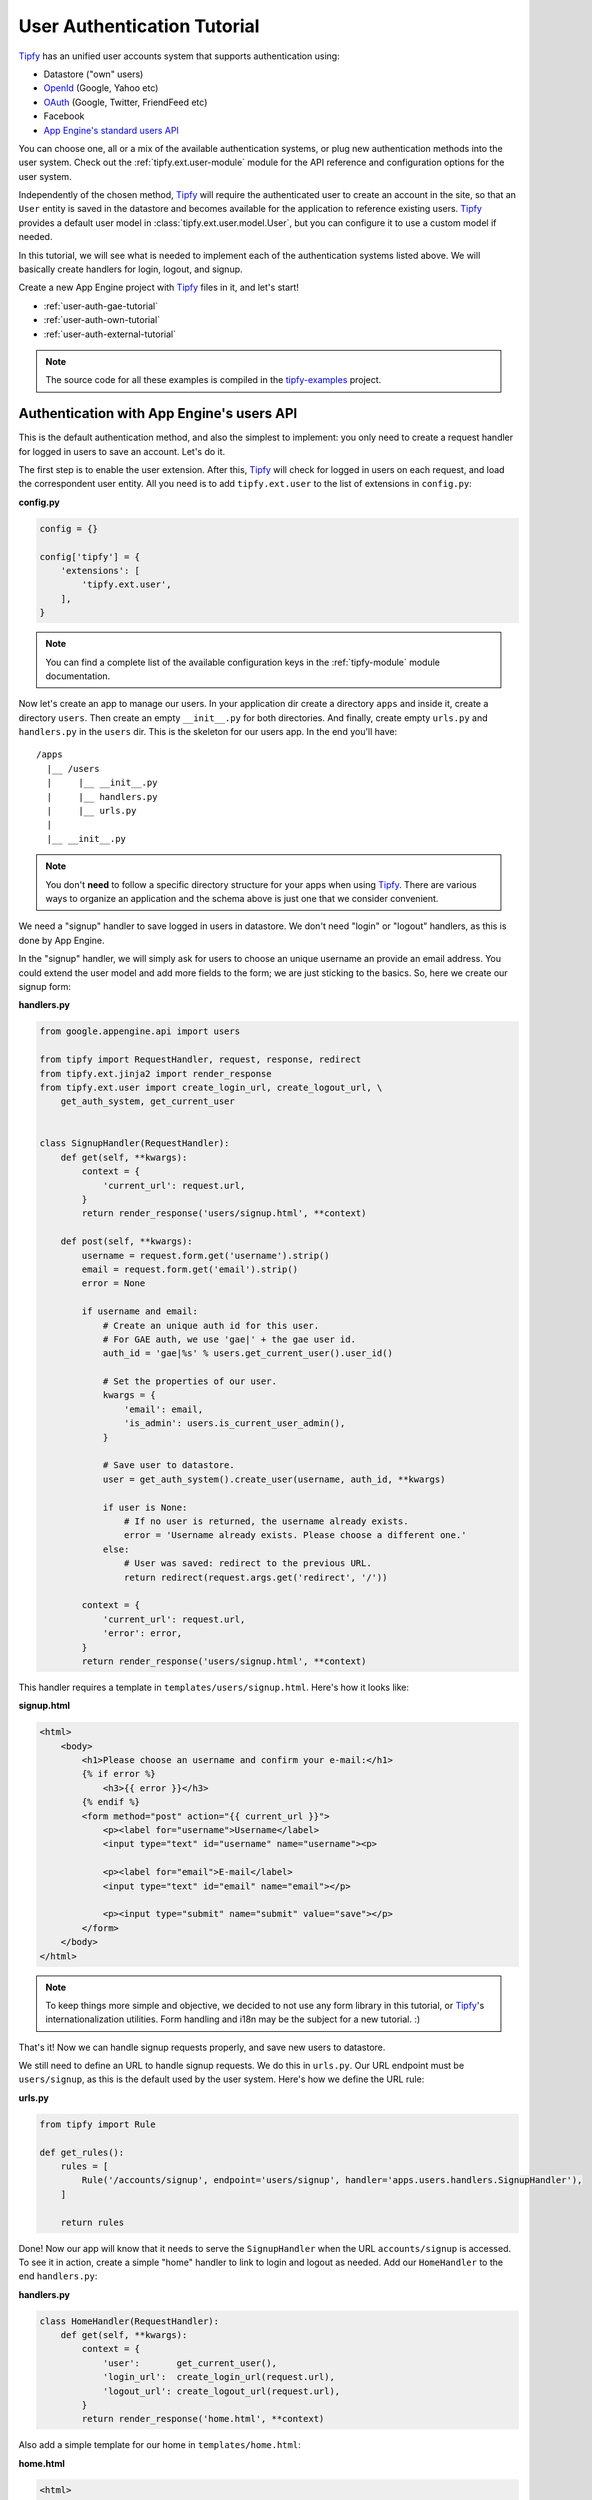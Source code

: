 .. _user-auth-tutorial:

User Authentication Tutorial
============================

.. _Tipfy: http://code.google.com/p/tipfy/
.. _OAuth: http://oauth.net/
.. _OpenId: http://openid.net/
.. _App Engine's standard users API: http://code.google.com/appengine/docs/python/users/

`Tipfy`_ has an unified user accounts system that supports authentication using:

- Datastore ("own" users)
- `OpenId`_ (Google, Yahoo etc)
- `OAuth`_ (Google, Twitter, FriendFeed etc)
- Facebook
- `App Engine's standard users API`_

You can choose one, all or a mix of the available authentication systems, or
plug new authentication methods into the user system. Check out the
:ref:`tipfy.ext.user-module` module for the API reference and configuration
options for the user system.

Independently of the chosen method, `Tipfy`_ will require the authenticated
user to create an account in the site, so that an ``User`` entity is saved in
the datastore and becomes available for the application to reference existing
users. `Tipfy`_ provides a default user model in
:class:`tipfy.ext.user.model.User`, but you can configure it to use a custom
model if needed.

In this tutorial, we will see what is needed to implement each of the
authentication systems listed above. We will basically create handlers for
login, logout, and signup.

Create a new App Engine project with `Tipfy`_ files in it, and let's start!


- :ref:`user-auth-gae-tutorial`
- :ref:`user-auth-own-tutorial`
- :ref:`user-auth-external-tutorial`

.. note::
   The source code for all these examples is compiled in the
   `tipfy-examples <http://code.google.com/p/tipfy-examples/source/browse/#hg/tutorials>`_
   project.


.. _user-auth-gae-tutorial:

Authentication with App Engine's users API
------------------------------------------
This is the default authentication method, and also the simplest to
implement: you only need to create a request handler for logged in users to
save an account. Let's do it.

The first step is to enable the user extension. After this, `Tipfy`_ will check
for logged in users on each request, and load the correspondent user entity.
All you need is to add ``tipfy.ext.user`` to the list of extensions in
``config.py``:

**config.py**

.. code-block:: python

   config = {}

   config['tipfy'] = {
       'extensions': [
           'tipfy.ext.user',
       ],
   }


.. note::
   You can find a complete list of the available configuration keys in the
   :ref:`tipfy-module` module documentation.


Now let's create an app to manage our users. In your application dir create a
directory ``apps`` and inside it, create a directory ``users``. Then create an
empty ``__init__.py`` for both directories. And finally, create empty
``urls.py`` and ``handlers.py`` in the ``users`` dir. This is the skeleton for
our users app. In the end you'll have::


  /apps
    |__ /users
    |     |__ __init__.py
    |     |__ handlers.py
    |     |__ urls.py
    |
    |__ __init__.py


.. note::
   You don't **need** to follow a specific directory structure for your apps
   when using `Tipfy`_. There are various ways to organize an application and the
   schema above is just one that we consider convenient.


We need a "signup" handler to save logged in users in datastore. We don't need
"login" or "logout" handlers, as this is done by App Engine.

In the "signup" handler, we will simply ask for users to choose an unique
username an provide an email address. You could extend the user model and add
more fields to the form; we are just sticking to the basics. So, here we create
our signup form:

**handlers.py**

.. code-block:: python

   from google.appengine.api import users

   from tipfy import RequestHandler, request, response, redirect
   from tipfy.ext.jinja2 import render_response
   from tipfy.ext.user import create_login_url, create_logout_url, \
       get_auth_system, get_current_user


   class SignupHandler(RequestHandler):
       def get(self, **kwargs):
           context = {
               'current_url': request.url,
           }
           return render_response('users/signup.html', **context)

       def post(self, **kwargs):
           username = request.form.get('username').strip()
           email = request.form.get('email').strip()
           error = None

           if username and email:
               # Create an unique auth id for this user.
               # For GAE auth, we use 'gae|' + the gae user id.
               auth_id = 'gae|%s' % users.get_current_user().user_id()

               # Set the properties of our user.
               kwargs = {
                   'email': email,
                   'is_admin': users.is_current_user_admin(),
               }

               # Save user to datastore.
               user = get_auth_system().create_user(username, auth_id, **kwargs)

               if user is None:
                   # If no user is returned, the username already exists.
                   error = 'Username already exists. Please choose a different one.'
               else:
                   # User was saved: redirect to the previous URL.
                   return redirect(request.args.get('redirect', '/'))

           context = {
               'current_url': request.url,
               'error': error,
           }
           return render_response('users/signup.html', **context)


This handler requires a template in ``templates/users/signup.html``. Here's how
it looks like:


**signup.html**

.. code-block:: html

   <html>
       <body>
           <h1>Please choose an username and confirm your e-mail:</h1>
           {% if error %}
               <h3>{{ error }}</h3>
           {% endif %}
           <form method="post" action="{{ current_url }}">
               <p><label for="username">Username</label>
               <input type="text" id="username" name="username"><p>

               <p><label for="email">E-mail</label>
               <input type="text" id="email" name="email"></p>

               <p><input type="submit" name="submit" value="save"></p>
           </form>
       </body>
   </html>


.. note::
   To keep things more simple and objective, we decided to not use any form
   library in this tutorial, or `Tipfy`_'s internationalization utilities.
   Form handling and i18n may be the subject for a new tutorial. :)


That's it! Now we can handle signup requests properly, and save new users to
datastore.

We still need to define an URL to handle signup requests. We do this in
``urls.py``. Our URL endpoint must be ``users/signup``, as this is the default
used by the user system. Here's how we define the URL rule:


**urls.py**

.. code-block:: python

   from tipfy import Rule

   def get_rules():
       rules = [
           Rule('/accounts/signup', endpoint='users/signup', handler='apps.users.handlers.SignupHandler'),
       ]

       return rules


Done! Now our app will know that it needs to serve the ``SignupHandler`` when
the URL ``accounts/signup`` is accessed. To see it in action, create a simple
"home" handler to link to login and logout as needed. Add our ``HomeHandler``
to the end ``handlers.py``:

**handlers.py**

.. code-block:: python

   class HomeHandler(RequestHandler):
       def get(self, **kwargs):
           context = {
               'user':       get_current_user(),
               'login_url':  create_login_url(request.url),
               'logout_url': create_logout_url(request.url),
           }
           return render_response('home.html', **context)


Also add a simple template for our home in ``templates/home.html``:

**home.html**

.. code-block:: html

   <html>
       <body>
           {% if user %}
               <p>Logged in as {{ user.username }}. <a href="{{ logout_url }}">Logout</a></p>
           {% else %}
               <p><a href="{{ login_url }}">Login</a></p>
           {% endif %}
       </body>
   </html>


And finally add an URL rule for the ``HomeHandler`` in ``urls.py``, in addition
to the existing rule for the ``SignupHandler``:

**urls.py**

.. code-block:: python

   from tipfy import Rule

   def get_rules():
       rules = [
           Rule('/', endpoint='home', handler='apps.users.handlers.HomeHandler'),
           Rule('/accounts/signup', endpoint='users/signup', handler='apps.users.handlers.SignupHandler'),
       ]

       return rules

Time to test if it works! Open ``config.py`` one more time and tell `Tipfy`_ to
load our users app. We do this adding our ``apps.users`` to the list of
``apps_installed`` in the configuration. `Tipfy`_ will then automatically load
the URLs we defined.


Here's how our config should look like:

**config.py**

.. code-block:: python

   config = {}

   config['tipfy'] = {
       'extensions': [
           'tipfy.ext.user',
       ],
       'apps_installed': [
            'apps.users',
        ],
   }


Now, start the dev server pointing to the app dir:

.. code-block:: text

   dev_appserver.py /path/to/app/dir


And then access the app in a browser:

.. code-block:: text

   http://localhost:8080/


That's it!


.. _user-auth-own-tutorial:

Authentication with "own" users
-------------------------------
Authenticating with "own" users is not much different than using App Engine's
users API. We will only need to add handlers for login and logout, and we can
reuse the ``users`` app we made above with few small changes.

Let's start configuring auth system to ``tipfy.ext.user.MultiAuth``, instead of
the default one that uses App Engine's auth. This is also the same system used
for OpenId, OAuth, Facebook and others, but we will see this later.
Additionally, we need to provide a secret key for the sessions that will keep
users logged in. This is important.

Open ``config.py`` and change the configuration for the user and session
extensions:

**config.py**

.. code-block:: python

   config = {}

   config['tipfy'] = {
       'extensions': [
           'tipfy.ext.user',
       ],
       'apps_installed': [
            'apps.users',
        ],
   }

   config['tipfy.ext.user'] = {
       'auth_system': 'tipfy.ext.user.MultiAuth',
   }

   config['tipfy.ext.session'] = {
       'secret_key': 'my very very very secret phrase',
   }


.. note::
   All modules that have configuration options list them in the session
   ``Default configuration`` in the module documentation. Take a look at the
   ones we just configured: :ref:`tipfy.ext.user-module` and
   :ref:`tipfy.ext.session-module`.


In the ``urls.py`` we created for the users app, add URL rules for login and
logout, in addition to the previous rules we have set:

**urls.py**

.. code-block:: python

   from tipfy import Rule

   def get_rules():
       rules = [
           Rule('/', endpoint='home', handler='apps.users.handlers.HomeHandler'),
           Rule('/accounts/signup', endpoint='users/signup', handler='apps.users.handlers.SignupHandler'),
           Rule('/accounts/login', endpoint='users/login', handler='apps.users.handlers.LoginHandler'),
           Rule('/accounts/logout', endpoint='users/logout', handler='apps.users.handlers.LogoutHandler'),
       ]

       return rules


The logout handler is the easiest, so let's start with it. Open ``handlers.py``
and add our ``LogoutHandler`` to the end of the file:

**handlers.py**

.. code-block:: python

   class LogoutHandler(RequestHandler):
       """Logout the user."""
       def get(self, **kwargs):
           get_auth_system().logout()
           return redirect(request.args.get('redirect', '/'))


It is that simple! It just asks the auth system to logout the current user, and
then redirects to the previous URL we have set in the GET parameters, with
fallback to redirect to the home page.

The login handler is not much harder: we just need to display a login form
and then verify an username and password. Add it to your ``handlers.py`` (and,
oh, also import ``create_signup_url`` from ``tipfy.ext.user``):

**handlers.py**

.. code-block:: python

   class LoginHandler(RequestHandler):
       def get(self, **kwargs):
           if get_current_user() is not None:
               # Don't allow existing users to access this page.
               return redirect(request.args.get('redirect', '/'))

           return self._render_response()

       def post(self, **kwargs):
           if get_current_user() is not None:
               # Don't allow existing users to access this page.
               return redirect(request.args.get('redirect', '/'))

           error = None

           # Get all posted data.
           username = request.form.get('username', '').strip()
           password = request.form.get('password', '').strip()
           remember = request.form.get('remember', '') == 'y'

           if get_auth_system().login_with_form(username, password, remember):
               # Redirect to the original URL after login.
               return redirect(request.args.get('redirect', '/'))
           else:
               error = 'Username or password invalid. Please try again.'

           return self._render_response(error=error)

       def _render_response(self, error=None):
           context = {
               'current_url': request.url,
               'signup_url': create_signup_url(request.url),
               'error': error,
           }

           return render_response('users/login.html', **context)

The function that authenticates the user is
``login_with_form(username, password, remember)``. If the username and password
are valid, the user system will recognize and persist the current user s logged
in.

If "Remember me on this computer" is checked, the user will be kept login even
if it ends the current session closing the browsing window. This is done using
secure cookies and an unique token that is renewed from time to time, to
conform with best safety practices.


The login handler uses a template that we will save in
``templates/users/login.html``. Here it is:

**home.html**

.. code-block:: html

   <html>
       <body>
           <h1>Login</h1>
           {% if error %}
               <h3>{{ error }}</h3>
           {% endif %}
           <form method="post" action="{{ current_url }}">
               <p><label for="username">Username</label>
               <input type="text" id="username" name="username"></p>

               <p><label for="password">Password</label>
               <input type="password" id="password" name="password"></p>

               <p><input type="checkbox" name="remember" value="y"> Remember me on this computer</p>

               <p><input type="submit" name="submit" value="login"></p>

               <p>Don't have an account? <a href="{{ signup_url }}">Signup here</a>.</p>
           </form>
       </body>
   </html>


One step left! Now we only need to adapt our previous signup handler to support
the user defining a password. Let's do it:

**handlers.py**

.. code-block:: python

   class SignupHandler(RequestHandler):
       def get(self, **kwargs):
           return self._render_response()

       def post(self, **kwargs):
           username = request.form.get('username').strip()
           email = request.form.get('email').strip()
           password = request.form.get('password').strip()
           confirm_password = request.form.get('confirm_password').strip()
           error = None

           if password != confirm_password:
               error = 'Passwords didn\'t match. Please try again.'
               return self._render_response(error=error)

           if username and email:
               # Create an unique auth id for this user.
               # For own auth, we use 'own|' + the username.
               auth_id = 'own|%s' % username

               # Set the properties of our user.
               kwargs = {
                   'email': email,
                   'password': password,
               }

               # Save user to datastore. If the username already exists, return
               # value will be None.
               user = get_auth_system().create_user(username, auth_id, **kwargs)

               if user is None:
                   # If no user is returned, the username already exists.
                   error = 'Username already exists. Please choose a different one.'
               else:
                   # User was saved: redirect to the previous URL.
                   return redirect(request.args.get('redirect', '/'))

           return self._render_response(error=error)

       def _render_response(self, error=None):
           context = {
               'current_url': request.url,
               'error': error,
           }
           return render_response('users/signup.html', **context)


The key here is the function ``create_user()``, which will generate a hash for
the password and save the new user to datastore.

Also adapt the template in ``templates/users/signup.html`` to add fields for
password and password confirmation:

**home.html**

.. code-block:: html

   <html>
       <body>
           <h1>Please choose an username and password and confirm your e-mail:</h1>
           {% if error %}
               <h3>{{ error }}</h3>
           {% endif %}
           <form method="post" action="{{ current_url }}">
               <p><label for="username">Username</label>
               <input type="text" id="username" name="username"><p>

               <p><label for="email">E-mail</label>
               <input type="text" id="email" name="email"></p>

               <p><label for="password">Password</label>
               <input type="password" id="password" name="password"></p>

               <p><label for="confirm_password">Confirm Password</label>
               <input type="password" id="confirm_password" name="confirm_password"></p>

               <p><input type="submit" name="submit" value="save"></p>
           </form>
       </body>
   </html>


And we are all set. We have an own users system in place, with "remember me"
feature and all that jazz. Start the dev server pointing to the app dir to
test it:

.. code-block:: text

   dev_appserver.py /path/to/app/dir


And then access the app in a browser:

.. code-block:: text

   http://localhost:8080/


Cool, uh?


.. _user-auth-external-tutorial:

Authentication with OpenId, OAuth and Facebook
----------------------------------------------
This tutorial is coming soon!
